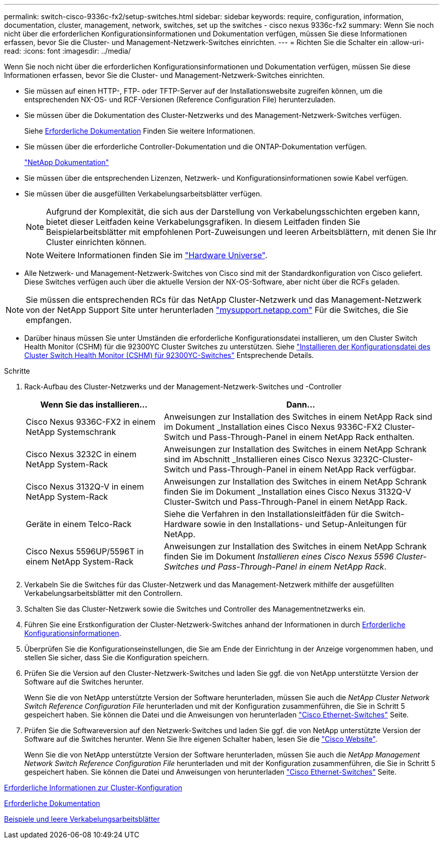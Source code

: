 ---
permalink: switch-cisco-9336c-fx2/setup-switches.html 
sidebar: sidebar 
keywords: require, configuration, information, documentation, cluster, management, network, switches, set up the switches - cisco nexus 9336c-fx2 
summary: Wenn Sie noch nicht über die erforderlichen Konfigurationsinformationen und Dokumentation verfügen, müssen Sie diese Informationen erfassen, bevor Sie die Cluster- und Management-Netzwerk-Switches einrichten. 
---
= Richten Sie die Schalter ein
:allow-uri-read: 
:icons: font
:imagesdir: ../media/


[role="lead"]
Wenn Sie noch nicht über die erforderlichen Konfigurationsinformationen und Dokumentation verfügen, müssen Sie diese Informationen erfassen, bevor Sie die Cluster- und Management-Netzwerk-Switches einrichten.

* Sie müssen auf einen HTTP-, FTP- oder TFTP-Server auf der Installationswebsite zugreifen können, um die entsprechenden NX-OS- und RCF-Versionen (Reference Configuration File) herunterzuladen.
* Sie müssen über die Dokumentation des Cluster-Netzwerks und des Management-Netzwerk-Switches verfügen.
+
Siehe xref:setup-required-documentation.adoc[Erforderliche Dokumentation] Finden Sie weitere Informationen.

* Sie müssen über die erforderliche Controller-Dokumentation und die ONTAP-Dokumentation verfügen.
+
https://netapp.com/us/documenation/index.aspx["NetApp Dokumentation"^]

* Sie müssen über die entsprechenden Lizenzen, Netzwerk- und Konfigurationsinformationen sowie Kabel verfügen.
* Sie müssen über die ausgefüllten Verkabelungsarbeitsblätter verfügen.
+

NOTE: Aufgrund der Komplexität, die sich aus der Darstellung von Verkabelungsschichten ergeben kann, bietet dieser Leitfaden keine Verkabelungsgrafiken. In diesem Leitfaden finden Sie Beispielarbeitsblätter mit empfohlenen Port-Zuweisungen und leeren Arbeitsblättern, mit denen Sie Ihr Cluster einrichten können.

+

NOTE: Weitere Informationen finden Sie im https://hwu.netapp.com["Hardware Universe"^].

* Alle Netzwerk- und Management-Netzwerk-Switches von Cisco sind mit der Standardkonfiguration von Cisco geliefert. Diese Switches verfügen auch über die aktuelle Version der NX-OS-Software, aber nicht über die RCFs geladen.



NOTE: Sie müssen die entsprechenden RCs für das NetApp Cluster-Netzwerk und das Management-Netzwerk von der NetApp Support Site unter herunterladen http://mysupport.netapp.com/["mysupport.netapp.com"^] Für die Switches, die Sie empfangen.

* Darüber hinaus müssen Sie unter Umständen die erforderliche Konfigurationsdatei installieren, um den Cluster Switch Health Monitor (CSHM) für die 92300YC Cluster Switches zu unterstützen. Siehe link:setup_install_cshm_file.md#["Installieren der Konfigurationsdatei des Cluster Switch Health Monitor (CSHM) für 92300YC-Switches"] Entsprechende Details.


.Schritte
. Rack-Aufbau des Cluster-Netzwerks und der Management-Netzwerk-Switches und -Controller
+
[cols="1,2"]
|===
| Wenn Sie das installieren... | Dann... 


 a| 
Cisco Nexus 9336C-FX2 in einem NetApp Systemschrank
 a| 
Anweisungen zur Installation des Switches in einem NetApp Rack sind im Dokument _Installation eines Cisco Nexus 9336C-FX2 Cluster-Switch und Pass-Through-Panel in einem NetApp Rack enthalten.



 a| 
Cisco Nexus 3232C in einem NetApp System-Rack
 a| 
Anweisungen zur Installation des Switches in einem NetApp Schrank sind im Abschnitt _Installieren eines Cisco Nexus 3232C-Cluster-Switch und Pass-Through-Panel in einem NetApp Rack verfügbar.



 a| 
Cisco Nexus 3132Q-V in einem NetApp System-Rack
 a| 
Anweisungen zur Installation des Switches in einem NetApp Schrank finden Sie im Dokument _Installation eines Cisco Nexus 3132Q-V Cluster-Switch und Pass-Through-Panel in einem NetApp Rack.



 a| 
Geräte in einem Telco-Rack
 a| 
Siehe die Verfahren in den Installationsleitfäden für die Switch-Hardware sowie in den Installations- und Setup-Anleitungen für NetApp.



 a| 
Cisco Nexus 5596UP/5596T in einem NetApp System-Rack
 a| 
Anweisungen zur Installation des Switches in einem NetApp Schrank finden Sie im Dokument _Installieren eines Cisco Nexus 5596 Cluster-Switches und Pass-Through-Panel in einem NetApp Rack_.

|===
. Verkabeln Sie die Switches für das Cluster-Netzwerk und das Management-Netzwerk mithilfe der ausgefüllten Verkabelungsarbeitsblätter mit den Controllern.
. Schalten Sie das Cluster-Netzwerk sowie die Switches und Controller des Managementnetzwerks ein.
. Führen Sie eine Erstkonfiguration der Cluster-Netzwerk-Switches anhand der Informationen in durch xref:setup-required-information.adoc[Erforderliche Konfigurationsinformationen].
. Überprüfen Sie die Konfigurationseinstellungen, die Sie am Ende der Einrichtung in der Anzeige vorgenommen haben, und stellen Sie sicher, dass Sie die Konfiguration speichern.
. Prüfen Sie die Version auf den Cluster-Netzwerk-Switches und laden Sie ggf. die von NetApp unterstützte Version der Software auf die Switches herunter.
+
Wenn Sie die von NetApp unterstützte Version der Software herunterladen, müssen Sie auch die _NetApp Cluster Network Switch Reference Configuration File_ herunterladen und mit der Konfiguration zusammenführen, die Sie in Schritt 5 gespeichert haben. Sie können die Datei und die Anweisungen von herunterladen https://mysupport.netapp.com/site/info/cisco-ethernet-switch["Cisco Ethernet-Switches"^] Seite.

. Prüfen Sie die Softwareversion auf den Netzwerk-Switches und laden Sie ggf. die von NetApp unterstützte Version der Software auf die Switches herunter. Wenn Sie Ihre eigenen Schalter haben, lesen Sie die https://cisco.com["Cisco Website"^].
+
Wenn Sie die von NetApp unterstützte Version der Software herunterladen, müssen Sie auch die _NetApp Management Network Switch Reference Configuration File_ herunterladen und mit der Konfiguration zusammenführen, die Sie in Schritt 5 gespeichert haben. Sie können die Datei und Anweisungen von herunterladen https://mysupport.netapp.com/site/info/cisco-ethernet-switch["Cisco Ethernet-Switches"^] Seite.



xref:setup-required-information.adoc[Erforderliche Informationen zur Cluster-Konfiguration]

xref:setup-required-documentation.adoc[Erforderliche Dokumentation]

xref:setup-worksheets-sample-cabling.adoc[Beispiele und leere Verkabelungsarbeitsblätter]
